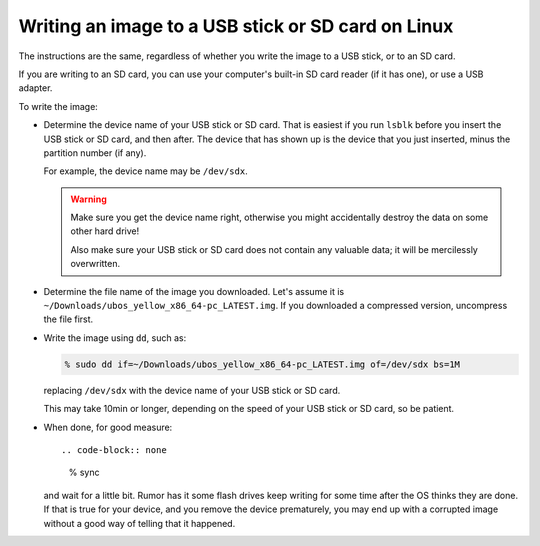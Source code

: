 Writing an image to a USB stick or SD card on Linux
===================================================

The instructions are the same, regardless of whether you write the image to a
USB stick, or to an SD card.

If you are writing to an SD card, you can use your computer's built-in SD card
reader (if it has one), or use a USB adapter.

To write the image:

* Determine the device name of your USB stick or SD card. That is easiest if you
  run ``lsblk`` before you insert the USB stick or SD card, and then after. The
  device that has shown up is the device that you just inserted, minus the partition
  number (if any).

  For example, the device name may be ``/dev/sdx``.

  .. warning:: Make sure you get the device name right, otherwise you might accidentally
     destroy the data on some other hard drive!

     Also make sure your USB stick or SD card does not contain any valuable data; it
     will be mercilessly overwritten.

* Determine the file name of the image you downloaded. Let's assume it is
  ``~/Downloads/ubos_yellow_x86_64-pc_LATEST.img``. If you downloaded a compressed
  version, uncompress the file first.

* Write the image using ``dd``, such as:

  .. code-block:: none

     % sudo dd if=~/Downloads/ubos_yellow_x86_64-pc_LATEST.img of=/dev/sdx bs=1M

  replacing ``/dev/sdx`` with the device name of your USB stick or SD card.

  This may take 10min or longer, depending on the speed of your USB stick or
  SD card, so be patient.

* When done, for good measure::

  .. code-block:: none

     % sync

  and wait for a little bit. Rumor has it some flash drives keep writing for some
  time after the OS thinks they are done. If that is true for your device, and you
  remove the device prematurely, you may end up with a corrupted image without a good
  way of telling that it happened.
